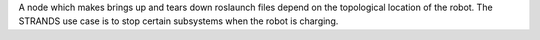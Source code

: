 A node which makes brings up and tears down roslaunch files depend on
the topological location of the robot. The STRANDS use case is to stop
certain subsystems when the robot is charging.
